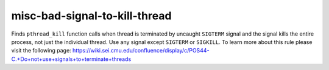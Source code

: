 .. title:: clang-tidy - misc-bad-signal-to-kill-thread

misc-bad-signal-to-kill-thread
==============================

Finds ``pthread_kill`` function calls when thread is terminated by uncaught
``SIGTERM`` signal and the signal kills the entire process, not just the
individual thread. Use any signal except ``SIGTERM`` or ``SIGKILL``.
To learn more about this rule please visit the following page:
https://wiki.sei.cmu.edu/confluence/display/c/POS44-C.+Do+not+use+signals+to+terminate+threads

.. code-block: c++

    pthread_kill(thread, SIGTERM);
